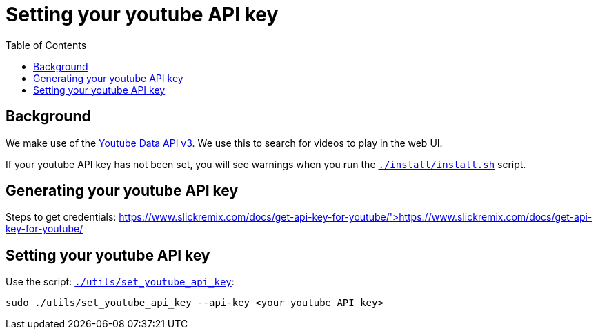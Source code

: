 # Setting your youtube API key
:toc:
:toclevels: 5

## Background
We make use of the https://developers.google.com/youtube/v3/getting-started[Youtube Data API v3]. We use this to search for videos to play in the web UI.

If your youtube API key has not been set, you will see warnings when you run the https://github.com/dasl-/pifi/blob/main/install/install.sh[`./install/install.sh`] script.

## Generating your youtube API key
Steps to get credentials: https://www.slickremix.com/docs/get-api-key-for-youtube/'>https://www.slickremix.com/docs/get-api-key-for-youtube/

## Setting your youtube API key
Use the script: https://github.com/dasl-/pifi/blob/main/utils/set_youtube_api_key[`./utils/set_youtube_api_key`]:
```
sudo ./utils/set_youtube_api_key --api-key <your youtube API key>
```
